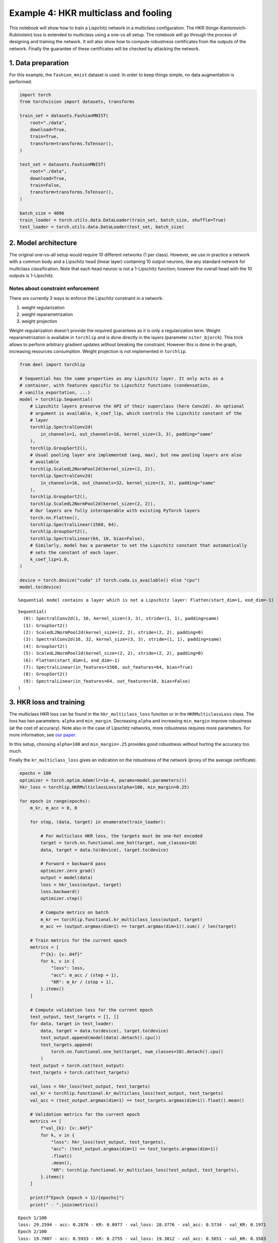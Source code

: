 Example 4: HKR multiclass and fooling
=====================================

This notebook will show how to train a Lispchitz network in a multiclass
configuration. The HKR (hinge-Kantorovich-Rubinstein) loss is extended
to multiclass using a one-vs all setup. The notebook will go through the
process of designing and training the network. It will also show how to
compute robustness certificates from the outputs of the network. Finally
the guarantee of these certificates will be checked by attacking the
network.

1. Data preparation
-------------------

For this example, the ``fashion_mnist`` dataset is used. In order to
keep things simple, no data augmentation is performed.

.. code:: ipython3

    import torch
    from torchvision import datasets, transforms

    train_set = datasets.FashionMNIST(
        root="./data",
        download=True,
        train=True,
        transform=transforms.ToTensor(),
    )

    test_set = datasets.FashionMNIST(
        root="./data",
        download=True,
        train=False,
        transform=transforms.ToTensor(),
    )

    batch_size = 4096
    train_loader = torch.utils.data.DataLoader(train_set, batch_size, shuffle=True)
    test_loader = torch.utils.data.DataLoader(test_set, batch_size)


2. Model architecture
---------------------

The original one-vs-all setup would require 10 different networks (1 per
class). However, we use in practice a network with a common body and a
Lipschitz head (linear layer) containing 10 output neurons, like any
standard network for multiclass classification. Note that each head
neuron is not a 1-Lipschitz function; however the overall head with the
10 outputs is 1-Lipschitz.

Notes about constraint enforcement
^^^^^^^^^^^^^^^^^^^^^^^^^^^^^^^^^^

There are currently 3 ways to enforce the Lipschitz constraint in a
network:

1. weight regularization
2. weight reparametrization
3. weight projection

Weight regularization doesn’t provide the required guarantees as it is
only a regularization term. Weight reparametrization is available in
``torchlip`` and is done directly in the layers (parameter
``niter_bjorck``). This trick allows to perform arbitrary gradient
updates without breaking the constraint. However this is done in the
graph, increasing resources consumption. Weight projection is not
implemented in ``torchlip``.

.. code:: ipython3

    from deel import torchlip

    # Sequential has the same properties as any Lipschitz layer. It only acts as a
    # container, with features specific to Lipschitz functions (condensation,
    # vanilla_exportation, ...)
    model = torchlip.Sequential(
        # Lipschitz layers preserve the API of their superclass (here Conv2d). An optional
        # argument is available, k_coef_lip, which controls the Lipschitz constant of the
        # layer
        torchlip.SpectralConv2d(
            in_channels=1, out_channels=16, kernel_size=(3, 3), padding="same"
        ),
        torchlip.GroupSort2(),
        # Usual pooling layer are implemented (avg, max), but new pooling layers are also
        # available
        torchlip.ScaledL2NormPool2d(kernel_size=(2, 2)),
        torchlip.SpectralConv2d(
            in_channels=16, out_channels=32, kernel_size=(3, 3), padding="same"
        ),
        torchlip.GroupSort2(),
        torchlip.ScaledL2NormPool2d(kernel_size=(2, 2)),
        # Our layers are fully interoperable with existing PyTorch layers
        torch.nn.Flatten(),
        torchlip.SpectralLinear(1568, 64),
        torchlip.GroupSort2(),
        torchlip.SpectralLinear(64, 10, bias=False),
        # Similarly, model has a parameter to set the Lipschitz constant that automatically
        # sets the constant of each layer.
        k_coef_lip=1.0,
    )

    device = torch.device("cuda" if torch.cuda.is_available() else "cpu")
    model.to(device)



.. parsed-literal::

    Sequential model contains a layer which is not a Lipschitz layer: Flatten(start_dim=1, end_dim=-1)




.. parsed-literal::

    Sequential(
      (0): SpectralConv2d(1, 16, kernel_size=(3, 3), stride=(1, 1), padding=same)
      (1): GroupSort2()
      (2): ScaledL2NormPool2d(kernel_size=(2, 2), stride=(2, 2), padding=0)
      (3): SpectralConv2d(16, 32, kernel_size=(3, 3), stride=(1, 1), padding=same)
      (4): GroupSort2()
      (5): ScaledL2NormPool2d(kernel_size=(2, 2), stride=(2, 2), padding=0)
      (6): Flatten(start_dim=1, end_dim=-1)
      (7): SpectralLinear(in_features=1568, out_features=64, bias=True)
      (8): GroupSort2()
      (9): SpectralLinear(in_features=64, out_features=10, bias=False)
    )



3. HKR loss and training
------------------------

The multiclass HKR loss can be found in the ``hkr_multiclass_loss``
function or in the ``HKRMulticlassLoss`` class. The loss has two
parameters: ``alpha`` and ``min_margin``. Decreasing ``alpha`` and
increasing ``min_margin`` improve robustness (at the cost of accuracy).
Note also in the case of Lipschitz networks, more robustness requires
more parameters. For more information, see `our
paper <https://arxiv.org/abs/2006.06520>`__.

In this setup, choosing ``alpha=100`` and ``min_margin=.25`` provides
good robustness without hurting the accuracy too much.

Finally the ``kr_multiclass_loss`` gives an indication on the robustness
of the network (proxy of the average certificate).

.. code:: ipython3

    epochs = 100
    optimizer = torch.optim.Adam(lr=1e-4, params=model.parameters())
    hkr_loss = torchlip.HKRMulticlassLoss(alpha=100, min_margin=0.25)

    for epoch in range(epochs):
        m_kr, m_acc = 0, 0

        for step, (data, target) in enumerate(train_loader):

            # For multiclass HKR loss, the targets must be one-hot encoded
            target = torch.nn.functional.one_hot(target, num_classes=10)
            data, target = data.to(device), target.to(device)

            # Forward + backward pass
            optimizer.zero_grad()
            output = model(data)
            loss = hkr_loss(output, target)
            loss.backward()
            optimizer.step()

            # Compute metrics on batch
            m_kr += torchlip.functional.kr_multiclass_loss(output, target)
            m_acc += (output.argmax(dim=1) == target.argmax(dim=1)).sum() / len(target)

        # Train metrics for the current epoch
        metrics = [
            f"{k}: {v:.04f}"
            for k, v in {
                "loss": loss,
                "acc": m_acc / (step + 1),
                "KR": m_kr / (step + 1),
            }.items()
        ]

        # Compute validation loss for the current epoch
        test_output, test_targets = [], []
        for data, target in test_loader:
            data, target = data.to(device), target.to(device)
            test_output.append(model(data).detach().cpu())
            test_targets.append(
                torch.nn.functional.one_hot(target, num_classes=10).detach().cpu()
            )
        test_output = torch.cat(test_output)
        test_targets = torch.cat(test_targets)

        val_loss = hkr_loss(test_output, test_targets)
        val_kr = torchlip.functional.kr_multiclass_loss(test_output, test_targets)
        val_acc = (test_output.argmax(dim=1) == test_targets.argmax(dim=1)).float().mean()

        # Validation metrics for the current epoch
        metrics += [
            f"val_{k}: {v:.04f}"
            for k, v in {
                "loss": hkr_loss(test_output, test_targets),
                "acc": (test_output.argmax(dim=1) == test_targets.argmax(dim=1))
                .float()
                .mean(),
                "KR": torchlip.functional.kr_multiclass_loss(test_output, test_targets),
            }.items()
        ]

        print(f"Epoch {epoch + 1}/{epochs}")
        print(" - ".join(metrics))



.. parsed-literal::

    Epoch 1/100
    loss: 29.2594 - acc: 0.2876 - KR: 0.0977 - val_loss: 28.3776 - val_acc: 0.5734 - val_KR: 0.1971
    Epoch 2/100
    loss: 19.7007 - acc: 0.5933 - KR: 0.2755 - val_loss: 19.3812 - val_acc: 0.5651 - val_KR: 0.3583
    Epoch 3/100
    loss: 16.0768 - acc: 0.5800 - KR: 0.4217 - val_loss: 15.7545 - val_acc: 0.5926 - val_KR: 0.4798
    Epoch 4/100
    loss: 13.6245 - acc: 0.6386 - KR: 0.5193 - val_loss: 13.5690 - val_acc: 0.6493 - val_KR: 0.5495
    Epoch 5/100
    loss: 11.9117 - acc: 0.6773 - KR: 0.5819 - val_loss: 12.2535 - val_acc: 0.6777 - val_KR: 0.6116
    Epoch 6/100
    loss: 11.2530 - acc: 0.7075 - KR: 0.6386 - val_loss: 11.4335 - val_acc: 0.6963 - val_KR: 0.6583
    Epoch 7/100
    loss: 10.7441 - acc: 0.7217 - KR: 0.6823 - val_loss: 10.8470 - val_acc: 0.7284 - val_KR: 0.6982
    Epoch 8/100
    loss: 10.3286 - acc: 0.7377 - KR: 0.7179 - val_loss: 10.3688 - val_acc: 0.7279 - val_KR: 0.7286
    Epoch 9/100
    loss: 10.0334 - acc: 0.7451 - KR: 0.7480 - val_loss: 9.9646 - val_acc: 0.7418 - val_KR: 0.7592
    Epoch 10/100
    loss: 9.2900 - acc: 0.7525 - KR: 0.7766 - val_loss: 9.6336 - val_acc: 0.7403 - val_KR: 0.7839
    Epoch 11/100
    loss: 8.8364 - acc: 0.7593 - KR: 0.8015 - val_loss: 9.3219 - val_acc: 0.7503 - val_KR: 0.8089
    Epoch 12/100
    loss: 9.1164 - acc: 0.7625 - KR: 0.8254 - val_loss: 9.0539 - val_acc: 0.7517 - val_KR: 0.8315
    Epoch 13/100
    loss: 8.1088 - acc: 0.7679 - KR: 0.8481 - val_loss: 8.8078 - val_acc: 0.7549 - val_KR: 0.8534
    Epoch 14/100
    loss: 8.4167 - acc: 0.7739 - KR: 0.8706 - val_loss: 8.5958 - val_acc: 0.7668 - val_KR: 0.8730
    Epoch 15/100
    loss: 8.2691 - acc: 0.7773 - KR: 0.8913 - val_loss: 8.3878 - val_acc: 0.7747 - val_KR: 0.8947
    Epoch 16/100
    loss: 8.0049 - acc: 0.7813 - KR: 0.9104 - val_loss: 8.1838 - val_acc: 0.7777 - val_KR: 0.9123
    Epoch 17/100
    loss: 7.6986 - acc: 0.7854 - KR: 0.9289 - val_loss: 7.9997 - val_acc: 0.7793 - val_KR: 0.9309
    Epoch 18/100
    loss: 7.3085 - acc: 0.7889 - KR: 0.9487 - val_loss: 7.8312 - val_acc: 0.7817 - val_KR: 0.9515
    Epoch 19/100
    loss: 7.2437 - acc: 0.7909 - KR: 0.9663 - val_loss: 7.6817 - val_acc: 0.7858 - val_KR: 0.9666
    Epoch 20/100
    loss: 7.1865 - acc: 0.7936 - KR: 0.9857 - val_loss: 7.5286 - val_acc: 0.7862 - val_KR: 0.9879
    Epoch 21/100
    loss: 7.4875 - acc: 0.7951 - KR: 1.0032 - val_loss: 7.3780 - val_acc: 0.7882 - val_KR: 1.0076
    Epoch 22/100
    loss: 6.8301 - acc: 0.7982 - KR: 1.0202 - val_loss: 7.2544 - val_acc: 0.7917 - val_KR: 1.0218
    Epoch 23/100
    loss: 6.8855 - acc: 0.8000 - KR: 1.0381 - val_loss: 7.1429 - val_acc: 0.7927 - val_KR: 1.0406
    Epoch 24/100
    loss: 6.8564 - acc: 0.8029 - KR: 1.0552 - val_loss: 7.0058 - val_acc: 0.7942 - val_KR: 1.0583
    Epoch 25/100
    loss: 6.5540 - acc: 0.8049 - KR: 1.0736 - val_loss: 6.9071 - val_acc: 0.7954 - val_KR: 1.0744
    Epoch 26/100
    loss: 6.9353 - acc: 0.8060 - KR: 1.0891 - val_loss: 6.8090 - val_acc: 0.7973 - val_KR: 1.0902
    Epoch 27/100
    loss: 6.2051 - acc: 0.8078 - KR: 1.1073 - val_loss: 6.7187 - val_acc: 0.7993 - val_KR: 1.1065
    Epoch 28/100
    loss: 6.2606 - acc: 0.8090 - KR: 1.1237 - val_loss: 6.6394 - val_acc: 0.8014 - val_KR: 1.1215
    Epoch 29/100
    loss: 6.8432 - acc: 0.8113 - KR: 1.1393 - val_loss: 6.5825 - val_acc: 0.7986 - val_KR: 1.1387
    Epoch 30/100
    loss: 6.3484 - acc: 0.8133 - KR: 1.1548 - val_loss: 6.4634 - val_acc: 0.8052 - val_KR: 1.1519
    Epoch 31/100
    loss: 5.8132 - acc: 0.8145 - KR: 1.1706 - val_loss: 6.3965 - val_acc: 0.8053 - val_KR: 1.1698
    Epoch 32/100
    loss: 5.9282 - acc: 0.8154 - KR: 1.1860 - val_loss: 6.3272 - val_acc: 0.8073 - val_KR: 1.1864
    Epoch 33/100
    loss: 6.2292 - acc: 0.8169 - KR: 1.2001 - val_loss: 6.2783 - val_acc: 0.8082 - val_KR: 1.1993
    Epoch 34/100
    loss: 5.8215 - acc: 0.8182 - KR: 1.2161 - val_loss: 6.2135 - val_acc: 0.8109 - val_KR: 1.2126
    Epoch 35/100
    loss: 5.8808 - acc: 0.8181 - KR: 1.2292 - val_loss: 6.1369 - val_acc: 0.8113 - val_KR: 1.2249
    Epoch 36/100
    loss: 5.8833 - acc: 0.8205 - KR: 1.2430 - val_loss: 6.0850 - val_acc: 0.8119 - val_KR: 1.2448
    Epoch 37/100
    loss: 5.6469 - acc: 0.8224 - KR: 1.2582 - val_loss: 6.0367 - val_acc: 0.8127 - val_KR: 1.2576
    Epoch 38/100
    loss: 5.3902 - acc: 0.8232 - KR: 1.2731 - val_loss: 5.9918 - val_acc: 0.8122 - val_KR: 1.2707
    Epoch 39/100
    loss: 5.5306 - acc: 0.8233 - KR: 1.2877 - val_loss: 5.9173 - val_acc: 0.8157 - val_KR: 1.2828
    Epoch 40/100
    loss: 5.7492 - acc: 0.8236 - KR: 1.3006 - val_loss: 5.8784 - val_acc: 0.8162 - val_KR: 1.2966
    Epoch 41/100
    loss: 5.6263 - acc: 0.8254 - KR: 1.3124 - val_loss: 5.8362 - val_acc: 0.8139 - val_KR: 1.3108
    Epoch 42/100
    loss: 5.0626 - acc: 0.8259 - KR: 1.3260 - val_loss: 5.7580 - val_acc: 0.8187 - val_KR: 1.3245
    Epoch 43/100
    loss: 5.4969 - acc: 0.8266 - KR: 1.3394 - val_loss: 5.7457 - val_acc: 0.8140 - val_KR: 1.3360
    Epoch 44/100
    loss: 5.3117 - acc: 0.8277 - KR: 1.3487 - val_loss: 5.6837 - val_acc: 0.8174 - val_KR: 1.3481
    Epoch 45/100
    loss: 5.7271 - acc: 0.8282 - KR: 1.3632 - val_loss: 5.6208 - val_acc: 0.8203 - val_KR: 1.3608
    Epoch 46/100
    loss: 5.1668 - acc: 0.8292 - KR: 1.3752 - val_loss: 5.5900 - val_acc: 0.8213 - val_KR: 1.3708
    Epoch 47/100
    loss: 4.9962 - acc: 0.8296 - KR: 1.3862 - val_loss: 5.5538 - val_acc: 0.8227 - val_KR: 1.3815
    Epoch 48/100
    loss: 5.5416 - acc: 0.8302 - KR: 1.3957 - val_loss: 5.5073 - val_acc: 0.8210 - val_KR: 1.3916
    Epoch 49/100
    loss: 5.1352 - acc: 0.8315 - KR: 1.4077 - val_loss: 5.4572 - val_acc: 0.8233 - val_KR: 1.4030
    Epoch 50/100
    loss: 5.2471 - acc: 0.8304 - KR: 1.4180 - val_loss: 5.4316 - val_acc: 0.8212 - val_KR: 1.4161
    Epoch 51/100
    loss: 5.2000 - acc: 0.8318 - KR: 1.4331 - val_loss: 5.4180 - val_acc: 0.8260 - val_KR: 1.4260
    Epoch 52/100
    loss: 4.9510 - acc: 0.8332 - KR: 1.4394 - val_loss: 5.3918 - val_acc: 0.8212 - val_KR: 1.4347
    Epoch 53/100
    loss: 4.9898 - acc: 0.8324 - KR: 1.4491 - val_loss: 5.3414 - val_acc: 0.8249 - val_KR: 1.4484
    Epoch 54/100
    loss: 4.9740 - acc: 0.8337 - KR: 1.4627 - val_loss: 5.2889 - val_acc: 0.8285 - val_KR: 1.4580
    Epoch 55/100
    loss: 5.0518 - acc: 0.8352 - KR: 1.4750 - val_loss: 5.2474 - val_acc: 0.8268 - val_KR: 1.4684
    Epoch 56/100
    loss: 4.7321 - acc: 0.8362 - KR: 1.4824 - val_loss: 5.2632 - val_acc: 0.8311 - val_KR: 1.4791
    Epoch 57/100
    loss: 4.6002 - acc: 0.8372 - KR: 1.4899 - val_loss: 5.1873 - val_acc: 0.8277 - val_KR: 1.4849
    Epoch 58/100
    loss: 4.9440 - acc: 0.8369 - KR: 1.5031 - val_loss: 5.2002 - val_acc: 0.8308 - val_KR: 1.4942
    Epoch 59/100
    loss: 4.7580 - acc: 0.8380 - KR: 1.5101 - val_loss: 5.1254 - val_acc: 0.8293 - val_KR: 1.5015
    Epoch 60/100
    loss: 4.5367 - acc: 0.8382 - KR: 1.5165 - val_loss: 5.1236 - val_acc: 0.8303 - val_KR: 1.5167
    Epoch 61/100
    loss: 4.9528 - acc: 0.8394 - KR: 1.5295 - val_loss: 5.0781 - val_acc: 0.8311 - val_KR: 1.5254
    Epoch 62/100
    loss: 4.7571 - acc: 0.8376 - KR: 1.5367 - val_loss: 5.0972 - val_acc: 0.8263 - val_KR: 1.5303
    Epoch 63/100
    loss: 4.9513 - acc: 0.8381 - KR: 1.5449 - val_loss: 5.0313 - val_acc: 0.8310 - val_KR: 1.5422
    Epoch 64/100
    loss: 4.7990 - acc: 0.8408 - KR: 1.5556 - val_loss: 5.0695 - val_acc: 0.8326 - val_KR: 1.5489
    Epoch 65/100
    loss: 4.4465 - acc: 0.8415 - KR: 1.5639 - val_loss: 4.9820 - val_acc: 0.8339 - val_KR: 1.5594
    Epoch 66/100
    loss: 4.6970 - acc: 0.8414 - KR: 1.5710 - val_loss: 4.9286 - val_acc: 0.8342 - val_KR: 1.5655
    Epoch 67/100
    loss: 4.8138 - acc: 0.8424 - KR: 1.5783 - val_loss: 4.9270 - val_acc: 0.8363 - val_KR: 1.5722
    Epoch 68/100
    loss: 4.3654 - acc: 0.8421 - KR: 1.5838 - val_loss: 4.9229 - val_acc: 0.8352 - val_KR: 1.5788
    Epoch 69/100
    loss: 4.4744 - acc: 0.8424 - KR: 1.5959 - val_loss: 4.8905 - val_acc: 0.8318 - val_KR: 1.5876
    Epoch 70/100
    loss: 4.1829 - acc: 0.8419 - KR: 1.6027 - val_loss: 4.8706 - val_acc: 0.8329 - val_KR: 1.5967
    Epoch 71/100
    loss: 4.5686 - acc: 0.8435 - KR: 1.6103 - val_loss: 4.8166 - val_acc: 0.8390 - val_KR: 1.6024
    Epoch 72/100
    loss: 4.5110 - acc: 0.8450 - KR: 1.6153 - val_loss: 4.7979 - val_acc: 0.8378 - val_KR: 1.6082
    Epoch 73/100
    loss: 4.2965 - acc: 0.8450 - KR: 1.6246 - val_loss: 4.7684 - val_acc: 0.8371 - val_KR: 1.6181
    Epoch 74/100
    loss: 4.5045 - acc: 0.8458 - KR: 1.6317 - val_loss: 4.7529 - val_acc: 0.8370 - val_KR: 1.6209
    Epoch 75/100
    loss: 4.2155 - acc: 0.8464 - KR: 1.6355 - val_loss: 4.7756 - val_acc: 0.8345 - val_KR: 1.6299
    Epoch 76/100
    loss: 4.5120 - acc: 0.8456 - KR: 1.6458 - val_loss: 4.7113 - val_acc: 0.8375 - val_KR: 1.6363
    Epoch 77/100
    loss: 4.0661 - acc: 0.8473 - KR: 1.6511 - val_loss: 4.7197 - val_acc: 0.8382 - val_KR: 1.6477
    Epoch 78/100
    loss: 4.6509 - acc: 0.8472 - KR: 1.6572 - val_loss: 4.6846 - val_acc: 0.8405 - val_KR: 1.6523
    Epoch 79/100
    loss: 4.4285 - acc: 0.8473 - KR: 1.6653 - val_loss: 4.6586 - val_acc: 0.8393 - val_KR: 1.6576
    Epoch 80/100
    loss: 4.1109 - acc: 0.8490 - KR: 1.6714 - val_loss: 4.6212 - val_acc: 0.8429 - val_KR: 1.6618
    Epoch 81/100
    loss: 4.3080 - acc: 0.8479 - KR: 1.6744 - val_loss: 4.6023 - val_acc: 0.8423 - val_KR: 1.6677
    Epoch 82/100
    loss: 4.4364 - acc: 0.8488 - KR: 1.6819 - val_loss: 4.5975 - val_acc: 0.8429 - val_KR: 1.6796
    Epoch 83/100
    loss: 4.2708 - acc: 0.8496 - KR: 1.6891 - val_loss: 4.5956 - val_acc: 0.8397 - val_KR: 1.6841
    Epoch 84/100
    loss: 4.0521 - acc: 0.8487 - KR: 1.6957 - val_loss: 4.5549 - val_acc: 0.8419 - val_KR: 1.6866
    Epoch 85/100
    loss: 4.1555 - acc: 0.8496 - KR: 1.6989 - val_loss: 4.5356 - val_acc: 0.8441 - val_KR: 1.6897
    Epoch 86/100
    loss: 4.4707 - acc: 0.8508 - KR: 1.7069 - val_loss: 4.5050 - val_acc: 0.8437 - val_KR: 1.6984
    Epoch 87/100
    loss: 4.2618 - acc: 0.8509 - KR: 1.7085 - val_loss: 4.5196 - val_acc: 0.8413 - val_KR: 1.7047
    Epoch 88/100
    loss: 4.2785 - acc: 0.8503 - KR: 1.7216 - val_loss: 4.4813 - val_acc: 0.8412 - val_KR: 1.7114
    Epoch 89/100
    loss: 4.5094 - acc: 0.8510 - KR: 1.7232 - val_loss: 4.4764 - val_acc: 0.8447 - val_KR: 1.7143
    Epoch 90/100
    loss: 4.5493 - acc: 0.8521 - KR: 1.7263 - val_loss: 4.4730 - val_acc: 0.8456 - val_KR: 1.7227
    Epoch 91/100
    loss: 4.0957 - acc: 0.8520 - KR: 1.7338 - val_loss: 4.4374 - val_acc: 0.8469 - val_KR: 1.7242
    Epoch 92/100
    loss: 3.6583 - acc: 0.8528 - KR: 1.7394 - val_loss: 4.4136 - val_acc: 0.8458 - val_KR: 1.7300
    Epoch 93/100
    loss: 3.7080 - acc: 0.8522 - KR: 1.7466 - val_loss: 4.4027 - val_acc: 0.8465 - val_KR: 1.7382
    Epoch 94/100
    loss: 4.0064 - acc: 0.8534 - KR: 1.7492 - val_loss: 4.3931 - val_acc: 0.8471 - val_KR: 1.7391
    Epoch 95/100
    loss: 4.0135 - acc: 0.8534 - KR: 1.7537 - val_loss: 4.3785 - val_acc: 0.8458 - val_KR: 1.7465
    Epoch 96/100
    loss: 4.0046 - acc: 0.8536 - KR: 1.7581 - val_loss: 4.3515 - val_acc: 0.8461 - val_KR: 1.7522
    Epoch 97/100
    loss: 4.2858 - acc: 0.8546 - KR: 1.7638 - val_loss: 4.3474 - val_acc: 0.8455 - val_KR: 1.7583
    Epoch 98/100
    loss: 3.7936 - acc: 0.8546 - KR: 1.7694 - val_loss: 4.3374 - val_acc: 0.8448 - val_KR: 1.7613
    Epoch 99/100
    loss: 3.9562 - acc: 0.8550 - KR: 1.7742 - val_loss: 4.3467 - val_acc: 0.8484 - val_KR: 1.7600
    Epoch 100/100
    loss: 4.1584 - acc: 0.8557 - KR: 1.7760 - val_loss: 4.2946 - val_acc: 0.8490 - val_KR: 1.7719


4. Model export
---------------

Once training is finished, the model can be optimized for inference by
using the ``vanilla_export()`` method. The ``torchlip`` layers are
converted to their PyTorch counterparts, e.g. \ ``SpectralConv2d``
layers will be converted into ``torch.nn.Conv2d`` layers.

.. code:: ipython3

    vanilla_model = model.vanilla_export()
    vanilla_model.eval()
    vanilla_model.to(device)





.. parsed-literal::

    Sequential(
      (0): Conv2d(1, 16, kernel_size=(3, 3), stride=(1, 1), padding=same)
      (1): GroupSort2()
      (2): ScaledL2NormPool2d(kernel_size=(2, 2), stride=(2, 2), padding=0)
      (3): Conv2d(16, 32, kernel_size=(3, 3), stride=(1, 1), padding=same)
      (4): GroupSort2()
      (5): ScaledL2NormPool2d(kernel_size=(2, 2), stride=(2, 2), padding=0)
      (6): Flatten(start_dim=1, end_dim=-1)
      (7): Linear(in_features=1568, out_features=64, bias=True)
      (8): GroupSort2()
      (9): Linear(in_features=64, out_features=10, bias=False)
    )



5. Robustness evaluation: certificate generation and adversarial attacks
------------------------------------------------------------------------

A Lipschitz network provides certificates guaranteeing that there is no
adversarial attack smaller than the certificates. We will show how to
compute a certificate for a given image sample.

We will also run attacks on 10 images (one per class) and show that the
distance between the obtained adversarial images and the original images
is greater than the certificates. The ``foolbox`` library is used to
perform adversarial attacks.

.. code:: ipython3

    import numpy as np

    # Select only the first batch from the test set
    sub_data, sub_targets = iter(test_loader).next()
    sub_data, sub_targets = sub_data.to(device), sub_targets.to(device)

    # Drop misclassified elements
    output = vanilla_model(sub_data)
    well_classified_mask = output.argmax(dim=-1) == sub_targets
    sub_data = sub_data[well_classified_mask]
    sub_targets = sub_targets[well_classified_mask]

    # Retrieve one image per class
    images_list, targets_list = [], []
    for i in range(10):
        # Select the elements of the i-th label and keep the first one
        label_mask = sub_targets == i
        x = sub_data[label_mask][0]
        y = sub_targets[label_mask][0]

        images_list.append(x)
        targets_list.append(y)

    images = torch.stack(images_list)
    targets = torch.stack(targets_list)


In order to build a certificate :math:`\mathcal{M}` for a given sample,
we take the top-2 output and apply the following formula:

.. math::  \mathcal{M} = \frac{\text{top}_1 - \text{top}_2}{\sqrt{2}}

This certificate is a guarantee that no L2 attack can defeat the given
image sample with a robustness radius :math:`\epsilon` lower than the
certificate, i.e.

.. math::  \epsilon \geq \mathcal{M}

In the following cell, we attack the model on the ten selected images
and compare the obtained radius :math:`\epsilon` with the certificates
:math:`\mathcal{M}`. In this setup, ``L2CarliniWagnerAttack`` from
``foolbox`` is used but in practice as these kind of networks are
gradient norm preserving, other attacks gives very similar results.

.. code:: ipython3

    import foolbox as fb

    # Compute certificates
    values, _ = vanilla_model(images).topk(k=2)
    certificates = (values[:, 0] - values[:, 1]) / np.sqrt(2)

    # Run Carlini & Wagner attack
    fmodel = fb.PyTorchModel(vanilla_model, bounds=(0.0, 1.0), device=device)
    attack = fb.attacks.L2CarliniWagnerAttack(binary_search_steps=6, steps=8000)
    _, advs, success = attack(fmodel, images, targets, epsilons=None)
    dist_to_adv = (images - advs).square().sum(dim=(1, 2, 3)).sqrt()

    # Print results
    print("Image #     Certificate     Distance to adversarial")
    print("---------------------------------------------------")
    for i in range(len(certificates)):
        print(f"Image {i}        {certificates[i]:.3f}                {dist_to_adv[i]:.2f}")



.. parsed-literal::

    Image #     Certificate     Distance to adversarial
    ---------------------------------------------------
    Image 0        0.619                1.76
    Image 1        1.454                3.57
    Image 2        0.515                1.51
    Image 3        0.891                2.02
    Image 4        0.117                0.32
    Image 5        0.260                0.64
    Image 6        0.161                0.57
    Image 7        0.519                1.17
    Image 8        0.955                2.51
    Image 9        0.264                0.70


Finally, we can take a visual look at the obtained images. When looking
at the adversarial examples, we can see that the network has interesting
properties:

-  **Predictability**: by looking at the certificates, we can predict if
   the adversarial example will be close or not to the original image.
-  **Disparity among classes**: as we can see, the attacks are very
   efficent on similar classes (e.g. T-shirt/top, and Shirt). This
   denotes that all classes are not made equal regarding robustness.
-  **Explainability**: the network is more explainable as attacks can be
   used as counterfactuals. We can tell that removing the inscription on
   a T-shirt turns it into a shirt makes sense. Non-robust examples
   reveal that the network relies on textures rather on shapes to make
   its decision.

.. code:: ipython3

    import matplotlib.pyplot as plt

    def adversarial_viz(model, images, advs, class_names):
        """
        This functions shows for each image sample:
        - the original image
        - the adversarial image
        - the difference map
        - the certificate and the observed distance to adversarial
        """
        scale = 1.5
        nb_imgs = images.shape[0]

        # Compute certificates
        values, _ = model(images).topk(k=2)
        certificates = (values[:, 0] - values[:, 1]) / np.sqrt(2)

        # Compute distance between image and its adversarial
        dist_to_adv = (images - advs).square().sum(dim=(1, 2, 3)).sqrt()

        # Find predicted classes for images and their adversarials
        orig_classes = [class_names[i] for i in model(images).argmax(dim=-1)]
        advs_classes = [class_names[i] for i in model(advs).argmax(dim=-1)]

        # Compute difference maps
        advs = advs.detach().cpu()
        images = images.detach().cpu()
        diff_pos = np.clip(advs - images, 0, 1.0)
        diff_neg = np.clip(images - advs, 0, 1.0)
        diff_map = np.concatenate(
            [diff_neg, diff_pos, np.zeros_like(diff_neg)], axis=1
        ).transpose((0, 2, 3, 1))

        # Create plot
        def _set_ax(ax, title):
            ax.set_title(title)
            ax.set_xticks([])
            ax.set_yticks([])
            ax.axis("off")

        figsize = (3 * scale, nb_imgs * scale)
        _, axes = plt.subplots(
            ncols=3, nrows=nb_imgs, figsize=figsize, squeeze=False, constrained_layout=True
        )
        for i in range(nb_imgs):
            _set_ax(axes[i][0], orig_classes[i])
            axes[i][0].imshow(images[i].squeeze(), cmap="gray")
            _set_ax(axes[i][1], advs_classes[i])
            axes[i][1].imshow(advs[i].squeeze(), cmap="gray")
            _set_ax(axes[i][2], f"certif: {certificates[i]:.2f}, obs: {dist_to_adv[i]:.2f}")
            axes[i][2].imshow(diff_map[i] / diff_map[i].max())


    adversarial_viz(vanilla_model, images, advs, test_set.classes)




.. image:: wasserstein_classification_fashionMNIST_files/wasserstein_classification_fashionMNIST_14_0.png
